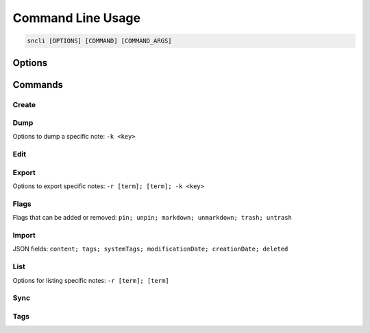 Command Line Usage
##################

.. code-block:: shell

  sncli [OPTIONS] [COMMAND] [COMMAND_ARGS]

Options
========

.. option:: <none>

  Open ``sncli`` in the console GUI.

.. option:: -c <file>, --config=<file>

  Sets the :doc:`/pages/configuration` used by ``sncli``. The default is ``$HOME/.snclirc``.

.. option:: -h, --help 

  View ``sncli`` options and subcommands.

.. option:: -k <key>, --key=<key>

	Idenifies a note by it's key.

.. option:: -n, --nosync

  Prevent ``sncli`` from performing a server sync.

.. option:: -r, --regex

	This will cause ``sncli`` to treat search strings (listed below as ``[term]``) as a regular expression.

.. option:: -t <title>, --title=<title>

	If creating a new note from ``stdin``, this will allow you to set the title to <title>.
	
.. option:: -v, --verbose

  Displays the commands verbose output.

Commands
========

Create
------

.. option:: sncli create

	Opens a new note in your ``cfg_editor``.

.. option:: echo 'your note content here' | sncli create -

	This will create and save a note with ``your note content here``. You can use the option ``-t <title>`` to add an title to the created note.

Dump
----

.. option:: sncli dump

	Dump notes in plain text format to ``stdin``.

Options to dump a specific note: ``-k <key>``

Edit
----

.. option:: sncli -k <key> edit

	Opens the requested note in your ``cfg_editor``.

Export
------

.. option:: sncli export

	Export all notes in JSON to ``stdin``.

Options to export specific notes: ``-r [term]; [term]; -k <key>``

Flags
-----

.. option:: sncli -k <key> {flag}

  This will add or remove a flag from the requested note.

Flags that can be added or removed: ``pin; unpin; markdown; unmarkdown; trash; untrash``

Import
------

.. option:: echo '{"tags":["testing","new"],"content":"New note!"}' | sncli import -

  Import a JSON formatted note.

JSON fields: ``content; tags; systemTags; modificationDate; creationDate; deleted``

List
----

.. option:: sncli list

	List all notes by ``key [flags] title``.
	
Options for listing specific notes: ``-r [term]; [term]``

Sync
----

.. option:: sncli sync
	
	Performs a full, bi-directional sync between the local notes cache and the Simplenote server.

Tags
----

.. option:: sncli -k <key> tab add <text>

  Add tag <text> to a specific note.

.. option:: sncli -k <key> tab get

  List the tags of a specific note in ``stdin``.

.. option:: sncli -k <key> tab rm <text>

  Remove tag <text> from a specific note.

.. option:: sncli -k <key> tab set <text>

  Set <text> as tags for a specific note.
